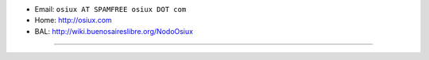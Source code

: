 .. title: OSiRiS (aka OSiUX)


* Email: ``osiux AT SPAMFREE osiux DOT com``

* Home: http://osiux.com

* BAL: http://wiki.buenosaireslibre.org/NodoOsiux

-------------------------



.. ############################################################################


